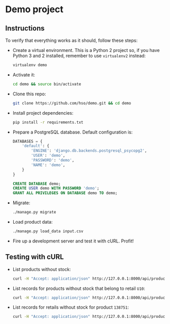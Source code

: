 * Demo project

** Instructions
   To verify that everything works as it should, follow these steps:

  - Create a virtual environment. This is a Python 2 project so, if
    you have Python 3 and 2 installed, remember to use =virtualenv2= instead:
    #+BEGIN_SRC sh
    virtualenv demo
    #+END_SRC
  - Activate it:
    #+BEGIN_SRC sh
    cd demo && source bin/activate
    #+END_SRC
  - Clone this repo:
    #+BEGIN_SRC sh
    git clone https://github.com/hso/demo.git && cd demo
    #+END_SRC
  - Install project dependencies:
    #+BEGIN_SRC sh
    pip install -r requirements.txt
    #+END_SRC
  - Prepare a PostgreSQL database. Default configuration is:
    #+BEGIN_SRC python
    DATABASES = {
        'default': {
            'ENGINE': 'django.db.backends.postgresql_psycopg2',
            'USER': 'demo',
            'PASSWORD': 'demo',
            'NAME': 'demo',
        }
    }
    #+END_SRC

    #+BEGIN_SRC sql
    CREATE DATABASE demo;
    CREATE USER demo WITH PASSWORD 'demo';
    GRANT ALL PRIVILEGES ON DATABASE demo TO demo;
    #+END_SRC

- Migrate:
  #+BEGIN_SRC sh
  ./manage.py migrate
  #+END_SRC
- Load product data:
  #+BEGIN_SRC sh
  ./manage.py load_data input.csv
  #+END_SRC
- Fire up a development server and test it with cURL. Profit!

** Testing with cURL
   - List products without stock:
     #+BEGIN_SRC sh
     curl -H "Accept: application/json" http://127.0.0.1:8000/api/product/
     #+END_SRC
   - List records for products without stock that belong to retail =U10=:
     #+BEGIN_SRC sh
     curl -H "Accept: application/json" http://127.0.0.1:8000/api/product/?retail_code=U10
     #+END_SRC
   - List records for retails without stock for product =138751=:
     #+BEGIN_SRC sh
     curl -H "Accept: application/json" http://127.0.0.1:8000/api/product/?material_code=138751
     #+END_SRC
